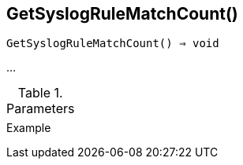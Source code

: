 == GetSyslogRuleMatchCount()

[source,c]
----
GetSyslogRuleMatchCount() ⇒ void
----

…

.Parameters
[cols="1,3" grid="none", frame="none"]
|===
||
|===

.Return

.Example
[.output]
....
....
